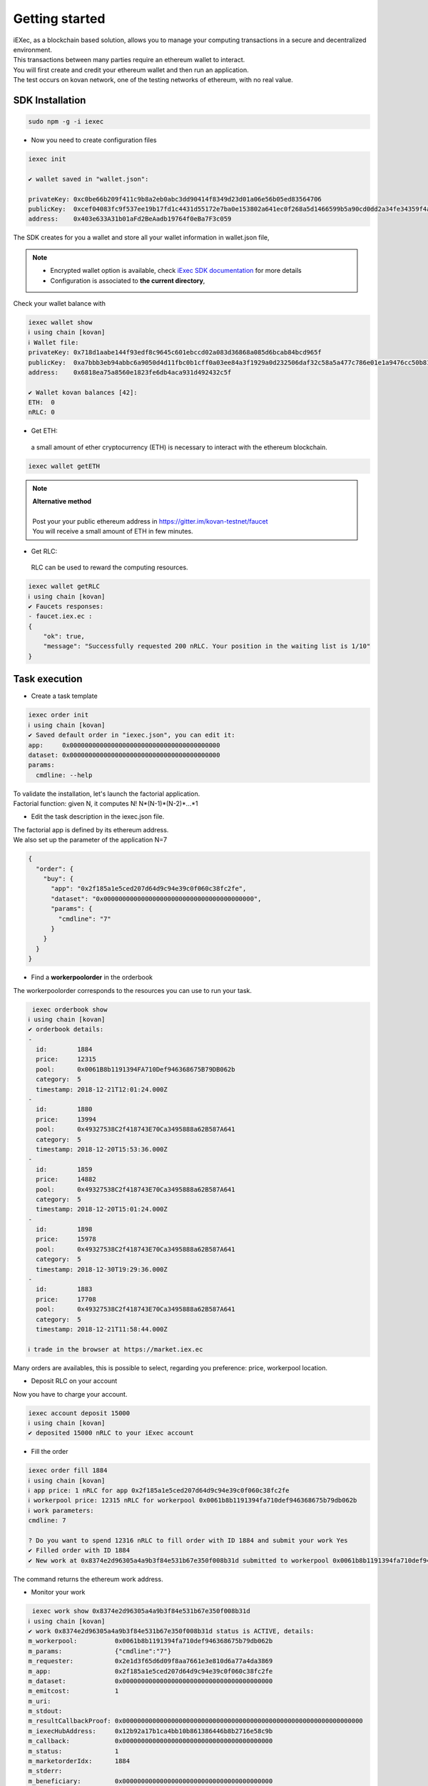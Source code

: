 Getting started
===============

| iEXec, as a blockchain based solution, allows you to manage your computing transactions in a secure and decentralized environment.
| This transactions between many parties require an ethereum wallet to interact.
| You will first create and credit your ethereum wallet and then run an application.
| The test occurs on kovan network, one of the testing networks of ethereum, with no real value.


SDK Installation
----------------

.. code-block:: bash

    sudo npm -g -i iexec


- Now you need to create configuration files

.. code-block:: bash

    iexec init

    ✔ wallet saved in "wallet.json":

    privateKey: 0xc0be66b209f411c9b8a2eb0abc3dd90414f8349d23d01a06e56b05ed83564706
    publicKey:  0xcef04083fc9f537ee19b17fd1c4431d55172e7ba0e153802a641ec0f268a5d1466599b5a90cd0dd2a34fe34359f4ad044d8e0256b306c3e4f011ec26e32d1bbe
    address:    0x403e633A31b01aFd2BeAadb19764f0eBa7F3c059

The SDK creates for you a wallet and store all your wallet information in wallet.json file,


.. NOTE::
    - Encrypted wallet option is available, check `iExec SDK documentation <https://github.com/iExecBlockchainComputing/iexec-sdk/>`_ for more details
    - Configuration is associated to **the current directory**,

Check your wallet balance with

.. code-block:: bash

    iexec wallet show
    ℹ using chain [kovan]
    ℹ Wallet file:
    privateKey: 0x718d1aabe144f93edf8c9645c601ebccd02a083d36868a085d6bcab84bcd965f
    publicKey:  0xa7bbb3eb94abbc6a9050d4d11fbc0b1cff0a03ee84a3f1929a0d232506daf32c58a5a477c786e01e1a9476cc50b819a134b9dbe2c61eb36700ddba938e8dbbe2
    address:    0x6818ea75a8560e1823fe6db4aca931d492432c5f

    ✔ Wallet kovan balances [42]:
    ETH:  0
    nRLC: 0


- Get ETH:
 a small amount of ether cryptocurrency (ETH) is necessary to interact with the ethereum blockchain.

.. code-block:: bash

    iexec wallet getETH


.. NOTE::
    | **Alternative method**
    |
    | Post your your public ethereum address in https://gitter.im/kovan-testnet/faucet
    | You will receive a small amount of ETH in few minutes.


- Get RLC:
 RLC can be used to reward the computing resources.

.. code-block:: bash

    iexec wallet getRLC
    ℹ using chain [kovan]
    ✔ Faucets responses:
    - faucet.iex.ec :
    {
        "ok": true,
        "message": "Successfully requested 200 nRLC. Your position in the waiting list is 1/10"
    }


Task execution
--------------

- Create a task template

.. code-block:: bash

    iexec order init
    ℹ using chain [kovan]
    ✔ Saved default order in "iexec.json", you can edit it:
    app:     0x0000000000000000000000000000000000000000
    dataset: 0x0000000000000000000000000000000000000000
    params:
      cmdline: --help


| To validate the installation, let's launch the factorial application.
| Factorial function:  given N, it computes N!   N*(N-1)*(N-2)*...*1

- Edit the task description in the iexec.json file.

| The factorial app is defined by its ethereum address.
| We also set up the parameter of the application N=7

.. code-block:: bash

    {
      "order": {
        "buy": {
          "app": "0x2f185a1e5ced207d64d9c94e39c0f060c38fc2fe",
          "dataset": "0x0000000000000000000000000000000000000000",
          "params": {
            "cmdline": "7"
          }
        }
      }
    }

- Find a **workerpoolorder** in the orderbook

The workerpoolorder corresponds to the resources you can use to run your task.

.. code-block:: bash

     iexec orderbook show
    ℹ using chain [kovan]
    ✔ orderbook details:
    -
      id:        1884
      price:     12315
      pool:      0x0061B8b1191394FA710Def946368675B79DB062b
      category:  5
      timestamp: 2018-12-21T12:01:24.000Z
    -
      id:        1880
      price:     13994
      pool:      0x49327538C2f418743E70Ca3495888a62B587A641
      category:  5
      timestamp: 2018-12-20T15:53:36.000Z
    -
      id:        1859
      price:     14882
      pool:      0x49327538C2f418743E70Ca3495888a62B587A641
      category:  5
      timestamp: 2018-12-20T15:01:24.000Z
    -
      id:        1898
      price:     15978
      pool:      0x49327538C2f418743E70Ca3495888a62B587A641
      category:  5
      timestamp: 2018-12-30T19:29:36.000Z
    -
      id:        1883
      price:     17708
      pool:      0x49327538C2f418743E70Ca3495888a62B587A641
      category:  5
      timestamp: 2018-12-21T11:58:44.000Z

    ℹ trade in the browser at https://market.iex.ec

Many orders are availables, this is possible to select, regarding you preference: price, workerpool location.

- Deposit RLC on your account

Now you have to charge your account.


.. code-block:: bash

    iexec account deposit 15000
    ℹ using chain [kovan]
    ✔ deposited 15000 nRLC to your iExec account


- Fill the order

.. code-block:: bash

    iexec order fill 1884
    ℹ using chain [kovan]
    ℹ app price: 1 nRLC for app 0x2f185a1e5ced207d64d9c94e39c0f060c38fc2fe
    ℹ workerpool price: 12315 nRLC for workerpool 0x0061b8b1191394fa710def946368675b79db062b
    ℹ work parameters:
    cmdline: 7

    ? Do you want to spend 12316 nRLC to fill order with ID 1884 and submit your work Yes
    ✔ Filled order with ID 1884
    ✔ New work at 0x8374e2d96305a4a9b3f84e531b67e350f008b31d submitted to workerpool 0x0061b8b1191394fa710def946368675b79db062b

The command returns the ethereum work address.


- Monitor your work

.. code-block:: bash

     iexec work show 0x8374e2d96305a4a9b3f84e531b67e350f008b31d
    ℹ using chain [kovan]
    ✔ work 0x8374e2d96305a4a9b3f84e531b67e350f008b31d status is ACTIVE, details:
    m_workerpool:          0x0061b8b1191394fa710def946368675b79db062b
    m_params:              {"cmdline":"7"}
    m_requester:           0x2e1d3f65d6d09f8aa7661e3e810d6a77a4da3869
    m_app:                 0x2f185a1e5ced207d64d9c94e39c0f060c38fc2fe
    m_dataset:             0x0000000000000000000000000000000000000000
    m_emitcost:            1
    m_uri:
    m_stdout:
    m_resultCallbackProof: 0x0000000000000000000000000000000000000000000000000000000000000000
    m_iexecHubAddress:     0x12b92a17b1ca4bb10b861386446b8b2716e58c9b
    m_callback:            0x0000000000000000000000000000000000000000
    m_status:              1
    m_marketorderIdx:      1884
    m_stderr:
    m_beneficiary:         0x0000000000000000000000000000000000000000
    m_statusName:          ACTIVE

    ℹ if work is not "COMPLETED" after Thu Jan 03 2019 03:05:36 GMT+0100 (CET) you can claim the work to get a full refund using "iexec work claim"

until it is completed

.. code-block:: bash

    .....
    m_statusName:          COMPLETED

- Download the result and check your result

.. code-block:: bash

     iexec work show 0x8374e2d96305a4a9b3f84e531b67e350f008b31d --download
    ℹ using chain [kovan]
    ✔ work 0x8374e2d96305a4a9b3f84e531b67e350f008b31d status is COMPLETED, details:
    m_workerpool:          0x0061b8b1191394fa710def946368675b79db062b
    m_params:              {"cmdline":"7"}
    m_requester:           0x2e1d3f65d6d09f8aa7661e3e810d6a77a4da3869
    m_app:                 0x2f185a1e5ced207d64d9c94e39c0f060c38fc2fe
    m_dataset:             0x0000000000000000000000000000000000000000
    m_emitcost:            1
    m_uri:                 xw://api-ibm-pool.iex.ec/1faad140-f38b-4bc0-b66c-dda8fefec4f6
    m_stdout:
    m_resultCallbackProof: 0x67bfbf015f2d7726eb9e636060cbaaaacf2ac45479293410f4fb22586bcdbb0e
    m_iexecHubAddress:     0x12b92a17b1ca4bb10b861386446b8b2716e58c9b
    m_callback:            0x0000000000000000000000000000000000000000
    m_status:              4
    m_marketorderIdx:      1884
    m_stderr:
    m_beneficiary:         0x0000000000000000000000000000000000000000
    m_statusName:          COMPLETED

    ✔ downloaded work result to file /tmp/0x8374e2d96305a4a9b3f84e531b67e350f008b31d.text

.. code-block:: bash

     cat /tmp/0x8374e2d96305a4a9b3f84e531b67e350f008b31d.text
    5040

Installation is complete.


For technical support, contact us:
  - mail support@iex.ec
  - slack iexec-team-private.slack.com
